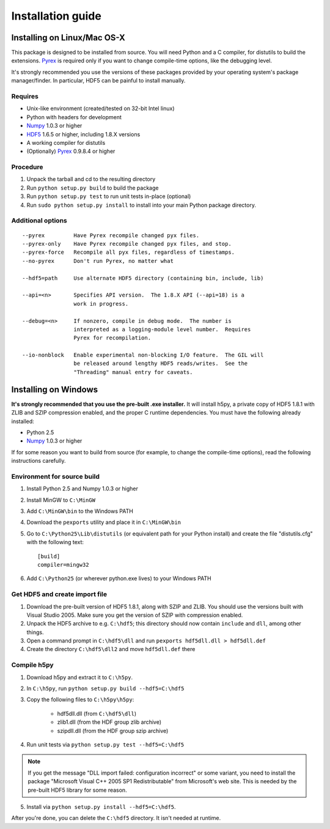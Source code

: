 ******************
Installation guide
******************

Installing on Linux/Mac OS-X
============================

This package is designed to be installed from source.  You will need
Python and a C compiler, for distutils to build the extensions.  Pyrex_ is
required only if you want to change compile-time options, like the
debugging level.

It's strongly recommended you use the versions of these packages provided
by your operating system's package manager/finder.  In particular, HDF5 can
be painful to install manually.

Requires
--------
- Unix-like environment (created/tested on 32-bit Intel linux)
- Python with headers for development
- Numpy_ 1.0.3 or higher
- HDF5_ 1.6.5 or higher, including 1.8.X versions
- A working compiler for distutils
- (Optionally) Pyrex_ 0.9.8.4 or higher

.. _Numpy: http://numpy.scipy.org/
.. _HDF5: http://www.hdfgroup.com/HDF5/
.. _Pyrex: http://www.cosc.canterbury.ac.nz/greg.ewing/python/Pyrex/

Procedure
---------
1.  Unpack the tarball and cd to the resulting directory
2.  Run ``python setup.py build`` to build the package
3.  Run ``python setup.py test`` to run unit tests in-place (optional)
4.  Run ``sudo python setup.py install`` to install into your main Python
    package directory.

Additional options
------------------

::

 --pyrex         Have Pyrex recompile changed pyx files.
 --pyrex-only    Have Pyrex recompile changed pyx files, and stop.
 --pyrex-force   Recompile all pyx files, regardless of timestamps.
 --no-pyrex      Don't run Pyrex, no matter what

 --hdf5=path     Use alternate HDF5 directory (containing bin, include, lib)

 --api=<n>       Specifies API version.  The 1.8.X API (--api=18) is a
                 work in progress.

 --debug=<n>     If nonzero, compile in debug mode.  The number is
                 interpreted as a logging-module level number.  Requires
                 Pyrex for recompilation.

 --io-nonblock   Enable experimental non-blocking I/O feature.  The GIL will
                 be released around lengthy HDF5 reads/writes.  See the
                 "Threading" manual entry for caveats.


Installing on Windows
=====================

**It's strongly recommended that you use the pre-built .exe installer.**  It
will install h5py, a private copy of HDF5 1.8.1 with ZLIB and SZIP compression
enabled, and the proper C runtime dependencies.  You must have the following
already installed:

- Python 2.5
- Numpy_ 1.0.3 or higher

If for some reason you want to build from source (for example, to change the
compile-time options), read the following instructions carefully.

Environment for source build
----------------------------

1. Install Python 2.5 and Numpy 1.0.3 or higher
2. Install MinGW to ``C:\MinGW``
3. Add ``C:\MinGW\bin`` to the Windows PATH
4. Download the ``pexports`` utility and place it in ``C:\MinGW\bin``
5. Go to ``C:\Python25\Lib\distutils`` (or equivalent path for your Python install)
   and create the file "distutils.cfg" with the following text::

    [build]
    compiler=mingw32

6. Add ``C:\Python25`` (or wherever python.exe lives) to your Windows PATH

Get HDF5 and create import file
-------------------------------

1. Download the pre-built version of HDF5 1.8.1, along with SZIP and ZLIB.
   You should use the versions built with Visual Studio 2005.  Make sure you
   get the version of SZIP with compression enabled.
2. Unpack the HDF5 archive to e.g. ``C:\hdf5``; this directory should now
   contain ``include`` and ``dll``, among other things.
3. Open a command prompt in ``C:\hdf5\dll`` and run
   ``pexports hdf5dll.dll > hdf5dll.def``
4. Create the directory ``C:\hdf5\dll2`` and move ``hdf5dll.def`` there

Compile h5py
------------

1. Download h5py and extract it to ``C:\h5py``.
2. In ``C:\h5py``, run ``python setup.py build --hdf5=C:\hdf5``
3. Copy the following files to ``C:\h5py\h5py``:

    * hdf5dll.dll (from ``C:\hdf5\dll``)
    * zlib1.dll (from the HDF group zlib archive)
    * szipdll.dll (from the HDF group szip archive)

4. Run unit tests via ``python setup.py test --hdf5=C:\hdf5``

.. note::

    If you get the message "DLL import failed: configuration incorrect" or
    some variant, you need to install the package
    "Microsoft Visual C++ 2005 SP1 Redistributable" from Microsoft's
    web site.  This is needed by the pre-built HDF5 library for some
    reason.

5. Install via ``python setup.py install --hdf5=C:\hdf5``.

After you're done, you can delete the ``C:\hdf5`` directory.  It isn't needed at
runtime.











